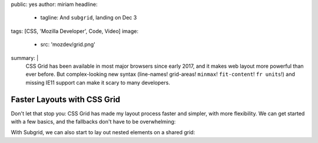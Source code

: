 public: yes
author: miriam
headline:
  - tagline: And ``subgrid``, landing on Dec 3
tags: [CSS, 'Mozilla Developer', Code, Video]
image:
  - src: 'mozdev/grid.png'
summary: |
  CSS Grid has been available in most major browsers since early 2017,
  and it makes web layout more powerful than ever before.
  But complex-looking new syntax
  (line-names! grid-areas! ``minmax``! ``fit-content``! ``fr units``!)
  and missing IE11 support can make it scary to many developers.


Faster Layouts with CSS Grid
============================

Don't let that stop you:
CSS Grid has made my layout process faster and simpler,
with more flexibility.
We can get started with a few basics,
and the fallbacks don't have to be overwhelming:

.. callmacro:: content.macros.j2#video
  :embed: '<iframe width="560" height="315" src="https://www.youtube.com/embed/KOvGeFUHAC0" frameborder="0" allow="accelerometer; autoplay; encrypted-media; gyroscope; picture-in-picture" allowfullscreen></iframe>'

  Check out this practical demo with a classic layout

With Subgrid,
we can also start to lay out nested elements on a shared grid:

.. callmacro:: content.macros.j2#video
  :embed: '<iframe width="560" height="315" src="https://www.youtube.com/embed/lLnFtK1LNu4" frameborder="0" allow="accelerometer; autoplay; encrypted-media; gyroscope; picture-in-picture" allowfullscreen></iframe>'

  Subgrid for Better Card Layouts, with fallbacks for legacy browsers

.. callmacro:: content.macros.j2#video
  :embed: '<iframe width="560" height="315" src="https://www.youtube.com/embed/gmQlK3kRft4" frameborder="0" allow="accelerometer; autoplay; encrypted-media; gyroscope; picture-in-picture" allowfullscreen></iframe>'

  Laying Out Forms using Subgrid
